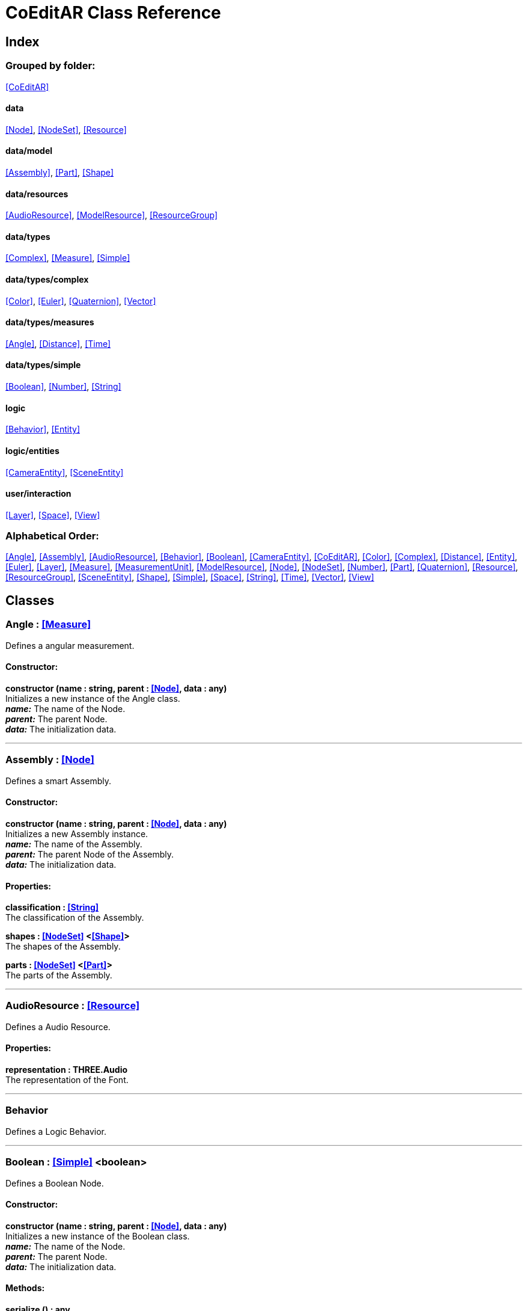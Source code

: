 = CoEditAR Class Reference

== Index

=== Grouped by folder:

<<CoEditAR>>

==== data

<<Node>>, <<NodeSet>>, <<Resource>>

==== data/model

<<Assembly>>, <<Part>>, <<Shape>>

==== data/resources

<<AudioResource>>, <<ModelResource>>, <<ResourceGroup>>

==== data/types

<<Complex>>, <<Measure>>, <<Simple>>

==== data/types/complex

<<Color>>, <<Euler>>, <<Quaternion>>, <<Vector>>

==== data/types/measures

<<Angle>>, <<Distance>>, <<Time>>

==== data/types/simple

<<Boolean>>, <<Number>>, <<String>>

==== logic

<<Behavior>>, <<Entity>>

==== logic/entities

<<CameraEntity>>, <<SceneEntity>>

==== user/interaction

<<Layer>>, <<Space>>, <<View>>

=== Alphabetical Order:

<<Angle>>, <<Assembly>>, <<AudioResource>>, <<Behavior>>, <<Boolean>>, <<CameraEntity>>, <<CoEditAR>>, <<Color>>, <<Complex>>, <<Distance>>, <<Entity>>, <<Euler>>, <<Layer>>, <<Measure>>, <<MeasurementUnit>>, <<ModelResource>>, <<Node>>, <<NodeSet>>, <<Number>>, <<Part>>, <<Quaternion>>, <<Resource>>, <<ResourceGroup>>, <<SceneEntity>>, <<Shape>>, <<Simple>>, <<Space>>, <<String>>, <<Time>>, <<Vector>>, <<View>>

== Classes

=== [[Angle]]*Angle* *:* <<Measure>>

Defines a angular measurement.

==== Constructor:

**constructor (name : string, parent : <<Node>>, data : any)** + 
Initializes a new instance of the Angle class. + 
*_name:_* The name of the Node. + 
*_parent:_* The parent Node. + 
*_data:_* The initialization data. 

'''

=== [[Assembly]]*Assembly* *:* <<Node>>

Defines a smart Assembly.

==== Constructor:

**constructor (name : string, parent : <<Node>>, data : any)** + 
Initializes a new Assembly instance. + 
*_name:_* The name of the Assembly. + 
*_parent:_* The parent Node of the Assembly. + 
*_data:_* The initialization data. 

==== Properties:

**classification : <<String>>** + 
The classification of the Assembly. 

**shapes : <<NodeSet>> <<<Shape>>>** + 
The shapes of the Assembly. 

**parts : <<NodeSet>> <<<Part>>>** + 
The parts of the Assembly. 

'''

=== [[AudioResource]]*AudioResource* *:* <<Resource>>

Defines a Audio Resource.

==== Properties:

**representation : THREE.Audio** + 
The representation of the Font. 

'''

=== [[Behavior]]*Behavior*

Defines a Logic Behavior.

'''

=== [[Boolean]]*Boolean* *:* <<Simple>> <boolean>

Defines a Boolean Node.

==== Constructor:

**constructor (name : string, parent : <<Node>>, data : any)** + 
Initializes a new instance of the Boolean class. + 
*_name:_* The name of the Node. + 
*_parent:_* The parent Node. + 
*_data:_* The initialization data. 

==== Methods:

**serialize () : any** + 
Serializes the Boolean instance. + 
*_Returns:_* The serialized data. 

**deserialize (data : any, mode : string)** + 
Deserializes the Boolean instance. + 
*_data:_* The data to deserialize. + 
*_mode:_* The deserialization mode. 

'''

=== [[CameraEntity]]*CameraEntity* *:* <<Entity>>

Defines a Camera entity.

==== Constructor:

**constructor (name : string, parent : <<Entity>>, params : any)** + 
Initializes a new CameraEntity instance. + 
*_name:_* The name of the entity. + 
 + 
 

==== Properties:

**fieldOfView : <<Number>>** + 
The field of view of the Camera. 

**aspectRatio : <<Number>>** + 
The aspect ratio of the Camera. 

**nearPlane : <<Number>>** + 
The near plane of the Camera frustum. 

**farPlane : <<Number>>** + 
The far plane of the Camera frustum. 

==== Methods:

**update (deltaTime : number, forced : boolean)** + 
Updates the Entity. + 
*_deltaTime:_* The update time. + 
*_forced:_* Indicates whether the update is forced or not. 

'''

=== [[CoEditAR]]*CoEditAR*

Manages the CoEditAR Framework (and facilitates the creation of web apps on top of it).

==== Constructor:

**constructor (data : object)** + 
Initializes a new CoEditAR instance. + 
*_data:_* The initialization data (or a URL to the data file). 

==== Properties:

**frameworkName : string** + 
The name of the CoEditAR Framework. 

**frameworkVersion : number** + 
The version number of the CoEditAR Framework. 

**instances : <<CoEditAR>>** + 
The global list of CoEditAR instances. 

**initialized : boolean** + 
Indicates whether the framework has already been initialized or not. 

**resources : <<NodeSet>> <<<ResourceGroup>>>** + 
The resources of the CoEditAR instance. 

**spaces : <<NodeSet>> <<<Space>>>** + 
The spaces of the CoEditAR instance. 

**views : <<NodeSet>> <<<View>>>** + 
The views of the CoEditAR instance. 

==== Methods:

**init (data : object)** + 
Initializes the CoEditAR Framework. + 
*_data:_* The initialization data (or a URL to the data file). 

**load (data : object)** + 
Deserializes the data properly. + 
*_data:_* The JSON data to deserialize. 

'''

=== [[Color]]*Color* *:* <<Complex>>

Defines a RGB Color.

==== Constructor:

**constructor (name : string, parent : <<Node>>, data : any)** + 
Initializes a new instance of the Color class. + 
*_name:_* The name of the Node. + 
*_parent:_* The parent Node. + 
*_data:_* The initialization data. 

==== Properties:

**r : <<Number>>** + 
The red component of the Color. 

**g : <<Number>>** + 
The green component of the Color. 

**b : <<Number>>** + 
The blue component of the Color. 

**a : <<Number>>** + 
The alpha component of the Color. 

==== Methods:

**getValues ()** + 
Gets the values of the Color. + 
*_Returns:_* An object with the values of the Color. 

'''

=== [[Complex]]*Complex* *:* <<Node>>

Defines a Complex data type.

==== Constructor:

**constructor (types : string, name : string, parent : <<Node>>, data : any)** + 
Initializes a new instance of the Type class. + 
*_types:_* The types of the Node. + 
*_name:_* The name of the Node. + 
*_parent:_* The parent Node. + 
*_data:_* The initialization data. 

==== Properties:

**isDefault : boolean** + 
Indicates whether the value is the default or not. 

**isUndefined : boolean** + 
Indicates whether the value is undefined or not. 

==== Methods:

**toArray () : number** + 
Converts the Vector node into an array representation. 

**fromArray (values : number)** + 
Sets the values of the Vector node from an array. + 
*_values:_* An array with the numerical values. 

'''

=== [[Distance]]*Distance* *:* <<Measure>>

Defines a length measurement.

==== Constructor:

**constructor (name : string, parent : <<Node>>, data : any)** + 
Initializes a new instance of the Length class. + 
*_name:_* The name of the Node. + 
*_parent:_* The parent Node. + 
*_data:_* The initialization data. 

'''

=== [[Entity]]*Entity* *:* <<Node>>

Defines a logic Entity.

==== Constructor:

**constructor (types : string, name : string, parent : <<Node>>, data : any)** + 
Initializes a new Entity instance. + 
 + 
*_name:_* The name of the Entity. + 
*_parent:_* The parent Node of the Entity. + 
*_data:_* The initialization data. 

==== Properties:

**representation : THREE.Object3D** + 
The representation of the Entity. 

**position : <<Vector>>** + 
The position of the Entity. 

**rotation : <<Euler>>** + 
The rotation of the Entity. 

**behaviors : <<NodeSet>> <<<Behavior>>>** + 
The behaviors of the Entity. 

==== Methods:

**update (deltaTime : number, forced : boolean)** + 
Updates the Entity. + 
*_deltaTime:_* The update time. + 
*_forced:_* Indicates whether the update is forced or not. 

'''

=== [[Euler]]*Euler* *:* <<Complex>>

Defines the Euler Orientation.

==== Constructor:

**constructor (name : string, parent : <<Node>>, data : any)** + 
Initializes a new instance of the Euler class. + 
*_name:_* The name of the Node. + 
*_parent:_* The parent Node. + 
*_data:_* The initialization data. 

==== Properties:

**x : <<Angle>>** + 
The Angle in the X axis. 

**y : <<Angle>>** + 
The Angle in the Y axis. 

**z : <<Angle>>** + 
The Angle in the Z axis. 

**order : <<String>>** + 
The order of application of axis rotation. 

==== Methods:

**getValues ()** + 
Gets the values of the Euler Node. + 
*_Returns:_* An object with the values of the Euler Node. 

**setValues (x : number, y : number, z : number)** + 
Sets the values of the Euler Node. + 
*_x:_* The value in the X axis. + 
*_y:_* The value in the Y axis. + 
*_z:_* The value in the Z axis. 

'''

=== [[Layer]]*Layer* *:* <<Node>>

Defines an user interaction Layer.

==== Constructor:

**constructor (name : string, parent : <<Node>>, data : any)** + 
Initializes a new Layer instance. + 
*_name:_* The name of the Layer. + 
*_parent:_* The parent Node of the Layer. + 
*_data:_* The initialization data. 

'''

=== [[Measure]]*Measure* *:* <<Number>>

Defines a numeric Measure Node.

==== Constructor:

**constructor (types : string, name : string, parent : <<Node>>, data : any, units : <<MeasurementUnit>>)** + 
Initializes a new instance of the Type class. + 
*_types:_* The types of the Measure. + 
*_name:_* The name of the Node. + 
*_parent:_* The parent Node. + 
*_data:_* The initialization data. + 
 

==== Properties:

**units : <<MeasurementUnit>>** + 
The units of the Measure. 

**unitIndex : number** + 
The value of the Measure in the selected unit. 

==== Methods:

**serialize () : any** + 
Serializes the String instance. + 
*_Returns:_* The serialized data. 

**deserialize (data : any, mode : string)** + 
Deserializes the Simple data type. + 
*_data:_* The value to deserialize. + 
*_mode:_* The deserialization mode. 

'''

=== [[MeasurementUnit]]*MeasurementUnit*

Defines a Measurement Unit.

==== Constructor:

**constructor (id : string, abbrevs : string, factor : number, defaultValue : number, min : number, max : number)** + 
Initializes a new instance of the MeasurementUnit class. + 
*_id:_* The id of the Measurement Unit. + 
*_abbrevs:_* The abbreviations of the Measurement Unit. + 
*_factor:_* The relative conversion factor of the Measurement Unit. + 
 + 
*_min:_* The minimum possible value of the Measurement Unit. + 
*_max:_* The maximum possible value of the Measurement Unit. 

==== Properties:

**id : string** + 
The name of the Measurement Unit. 

**abbrevs : string** + 
The list of abbreviations of the Measurement Unit. 

**factor : number** + 
The relative conversion factor of the Measurement Unit. 

**min : number** + 
The minimum possible value of the Measurement Unit. 

**max : number** + 
The maximum possible value of the Measurement Unit. 

'''

=== [[ModelResource]]*ModelResource* *:* <<Resource>>

Defines a Model Resource.

'''

=== [[Node]]*Node*

Defines a data Node.

==== Constructor:

**constructor (types : string, name : string, parent : <<Node>>, data : any)** + 
Initializes a new instance of the Node class. + 
*_types:_* The types of the Node. + 
*_name:_* The name of the Node. + 
*_parent:_* The parent Node. + 
*_data:_* The initialization data. 

==== Properties:

**nodeName : string** + 
The name of the Node. 

**nodeType : string** + 
The current type of the Node. 

**nodeTypes : string** + 
The list of types of the Node. 

**nodeParent : <<Node>>** + 
The parent Node. 

**nodeChildren : <<Node>>** + 
The child Nodes. 

**nodeUpdated : boolean** + 
Indicates if the Node has been updated or not. 

==== Methods:

**update (deltaTime : number, forced : boolean, data : any)** + 
Updates the Node. + 
*_deltaTime:_* The update time. + 
*_forced:_* Indicates whether the update is forced or not. + 
*_data:_* Additional update data. 

**serialize (mode : string) : any** + 
Serializes the Node instance. + 
*_mode:_* The serialization mode: full (default), simple,). + 
*_Returns:_* The serialized data. 

**deserialize (data : any, mode : string)** + 
Deserializes the Node instance. + 
*_data:_* The data to deserialize. + 
*_mode:_* The deserialization mode. 

**ancestor (type : string, name : string) : <<Node>>** + 
Searches for a specific ancestor Node (higher in the Node hierarchy). + 
*_type:_* The type of node to look for. + 
*_name:_* The name of node to look for. + 
*_Returns:_* The node that satisfies the search conditions (if it exists). 

'''

=== [[NodeSet]]*NodeSet* *:* <<Node>>

Define a set of data Nodes.

==== Constructor:

**constructor (name : string, parent : <<Node>>, subtypes : any, data : any)** + 
Initializes a new instance of the NodeSet class. + 
*_name:_* The name of the NodeSet. + 
*_parent:_* The parent Node. + 
*_subtypes:_* The node subtypes of the NodeSet. + 
*_data:_* The initialization data. 

==== Properties:

**typedChildren : type** + 
The children Nodes (converted to the type). 

**count : number** + 
The number of child in the NodeSet. 

==== Methods:

**serialize (mode : string) : any** + 
Serializes the Node instance. + 
*_mode:_* The serialization mode. + 
*_Returns:_* The serialized data. 

**deserialize (data : any, mode : string)** + 
Deserializes the NodeSet instance. + 
*_data:_* The data to deserialize. + 
*_mode:_* The deserialization mode. 

**getIndex (index : number) : type** + 
Gets a node by index. + 
*_index:_* The index of the node to get. + 
*_Returns:_* The node with the given index. 

'''

=== [[Number]]*Number* *:* <<Simple>> <number>

Defines a Number Node.

==== Constructor:

**constructor (name : string, parent : <<Node>>, data : any)** + 
Initializes a new instance of the Number class. + 
*_name:_* The name of the Node. + 
*_parent:_* The parent Node. + 
*_data:_* The initialization data. 

==== Properties:

**min : number** + 
The minimum possible value of Number. 

**max : number** + 
The maximum possible value of the Number. 

==== Methods:

**serialize () : any** + 
Serializes the Number instance. + 
*_Returns:_* The serialized data. 

**deserialize (data : any, mode : string)** + 
Deserializes the Number instance. + 
*_data:_* The data to deserialize. + 
*_mode:_* The deserialization mode. 

**checkValue (value : number) : boolean** + 
Checks if the value is valid for this Number instance. + 
*_value:_* The value to check. + 
*_Returns:_* A boolean value indicating whether the value is valid or not. 

'''

=== [[Part]]*Part* *:* <<Node>>

Defines a Part of a smart Assembly.

==== Constructor:

**constructor (name : string, parent : <<Node>>, data : any)** + 
Initializes a new Part instance. + 
*_name:_* The name of the Part. + 
*_parent:_* The parent Node of the Part. + 
*_data:_* The initialization data. 

==== Properties:

**shape : <<String>>** + 
The shape of the Part. 

**position : <<Vector>>** + 
The position of the Part. 

'''

=== [[Quaternion]]*Quaternion* *:* <<Complex>>

Defines a four-dimensional complex number to describe rotations.

==== Constructor:

**constructor (name : string, parent : <<Node>>, data : any)** + 
Initializes a new instance of the Quaternion class. + 
*_name:_* The name of the Node. + 
*_parent:_* The parent Node. + 
*_data:_* The initialization data. 

==== Properties:

**x : <<Number>>** + 
The value of the quaternion vector in the X(i) axis. 

**y : <<Number>>** + 
The value of the quaternion vector in the Y(j) axis. 

**z : <<Number>>** + 
The value of the quaternion vector in the Z(k) axis. 

**w : <<Number>>** + 
The rotation half-angle around the quaternion vector. 

==== Methods:

**getValues () : object** + 
Gets the values of the Quaternion. + 
*_Returns:_* An object with the values of the Quaternion. 

**setValues (x : number, y : number, z : number, w : number)** + 
Sets the values of the Quaternion. + 
*_x:_* The value of the quaternion vector in the X(i) axis. + 
*_y:_* The value of the quaternion vector in the Y(j) axis. + 
*_z:_* The value of the quaternion vector in the Z(k) axis. + 
*_w:_* The rotation half-angle around the quaternion vector. 

'''

=== [[Resource]]*Resource* *:* <<Node>>

Defines an external data resource.

==== Constructor:

**constructor (resourceType : string, name : string, parent : <<Node>>, data : any)** + 
Initializes a new Resource instance. + 
*_resourceType:_* The type of the Node. + 
*_name:_* The name of the Node. + 
*_parent:_* The parent Node. + 
*_data:_* The initialization data. 

==== Properties:

**url : <<String>>** + 
The URL of the Resource. 

==== Methods:

**load (url : string)** + 
Loads the resource. + 
*_url:_* The URL of the Resource. 

'''

=== [[ResourceGroup]]*ResourceGroup* *:* <<Node>>

Provides a way to group resources.

==== Constructor:

**constructor (name : string)** + 
Initializes a new ResourceManager instance. + 
*_name:_* The name of the interaction space. 

==== Properties:

**models : <<NodeSet>> <<<ModelResource>>>** + 
The model resources. 

**audios : <<NodeSet>> <<<AudioResource>>>** + 
The audio resources. 

'''

=== [[SceneEntity]]*SceneEntity* *:* <<Entity>>

Defines a Scene entity.

'''

=== [[Shape]]*Shape* *:* <<Node>>

Defines a geometric Shape.

==== Constructor:

**constructor (name : string, parent : <<Node>>, data : any)** + 
Initializes a new Shape instance. + 
*_name:_* The name of the Shape. + 
*_parent:_* The parent Node of the Shape. + 
*_data:_* The initialization data. 

==== Properties:

**shape : <<String>>** + 
The type of the Shape. 

**size : <<Vector>>** + 
The size of the Shape. 

'''

=== [[Simple]]*Simple* *:* <<Node>>

Defines a Simple data Type.

==== Constructor:

**constructor (types : string, name : string, parent : <<Node>>, data : any)** + 
Initializes a new instance of the Type class. + 
*_types:_* The types of the Node. + 
*_name:_* The name of the Node. + 
*_parent:_* The parent Node. + 
*_data:_* The initialization data. 

==== Properties:

**value : BasicType** + 
The current value of the Simple data type. 

**defaultValue : BasicType** + 
The default value of the Simple data type. 

**validValues : BasicType** + 
The valid values of the Simple data type. 

**validValueIndex : number** + 
The index of the value in the valid Simple data type. 

**isDefault : boolean** + 
Indicates whether the value is the default or not. 

**isUndefined : boolean** + 
Indicates whether the value is undefined or not. 

==== Methods:

**serialize () : any** + 
Serializes the String instance. + 
*_Returns:_* The serialized data. 

**deserialize (data : any, mode : string)** + 
Deserializes the Simple data type. + 
*_data:_* The value to deserialize. + 
*_mode:_* The deserialization mode. 

**checkValue (value : BasicType) : boolean** + 
Checks if the value is valid for the Simple data type, + 
*_value:_* The value to check. + 
*_Returns:_* A boolean value indicating whether the value is valid or not. 

'''

=== [[Space]]*Space* *:* <<Node>>

Defines an user interaction Layer.

==== Constructor:

**constructor (name : string, parent : <<Node>>, data : any)** + 
Initializes a new Layer instance. + 
*_name:_* The name of the Layer. + 
*_parent:_* The parent Node of the Layer. + 
*_data:_* The initialization data. 

'''

=== [[String]]*String* *:* <<Simple>> <string>

Defines a String Node.

==== Constructor:

**constructor (name : string, parent : <<Node>>, data : any)** + 
Initializes a new instance of the String class. + 
*_name:_* The name of the Node. + 
*_parent:_* The parent Node. + 
*_data:_* The initialization data. 

==== Properties:

**value : string** + 
The current value of the String. 

**validRegEx : RegExp** + 
The regular expression values of the String. 

**validValueIndex : number** + 
The index of the value in the valid values. 

==== Methods:

**deserialize (data : any, mode : string)** + 
Deserializes the String instance. + 
*_data:_* The data to deserialize. + 
*_mode:_* The deserialization mode. 

**checkValue (value : string) : boolean** + 
Checks if the value is valid for this String instance. + 
*_value:_* The value to check. + 
*_Returns:_* A boolean value indicating whether the value is valid or not. 

'''

=== [[Time]]*Time* *:* <<Measure>>

Defines a time measurement.

==== Constructor:

**constructor (name : string, parent : <<Node>>, data : any)** + 
Initializes a new instance of the Time class. + 
*_name:_* The name of the Node. + 
*_parent:_* The parent Node. + 
*_data:_* The initialization data. 

'''

=== [[Vector]]*Vector* *:* <<Complex>>

Defines a three-dimensional vector.

==== Constructor:

**constructor (name : string, parent : <<Node>>, data : any)** + 
Initializes a new instance of the Vector3 class. + 
*_name:_* The name of the Node. + 
*_parent:_* The parent Node. + 
*_data:_* The initialization data. 

==== Properties:

**x : <<Distance>>** + 
The vector component in the X axis. 

**y : <<Distance>>** + 
The vector component in the Y axis. 

**z : <<Distance>>** + 
The vector component in the Z axis. 

==== Methods:

**getValues () : object** + 
Gets the values of the Vector. + 
*_Returns:_* An object with the values of the Vector. 

**setValues (x : number, y : number, z : number)** + 
Sets the values of the Vector. + 
*_x:_* The vector component in the X axis. + 
*_y:_* The vector component in the Y axis. + 
*_z:_* The vector component in the Z axis. 

'''

=== [[View]]*View* *:* <<Node>>

Defines a User Interaction View.

==== Constructor:

**constructor (name : string, parent : <<Node>>, data : any)** + 
Initializes a new View instance. + 
*_name:_* The name of the View. + 
*_parent:_* The parent Node of the View. + 
*_data:_* The initialization data. 

==== Properties:

**element : HTMLElement** + 
The main element of the view. 

**canvas : HTMLCanvasElement** + 
The canvas element of the view. 

**renderer : THREE.WebGLRenderer** + 
The renderer of the view. 

**state : <<String>>** + 
The state of the view. 

**width : <<Number>>** + 
The width of the view. 

**height : <<Number>>** + 
The height of the view. 

**layers : <<NodeSet>> <<<Layer>>>** + 
The layers of the view. 

**fpsValue : number** + 
The current Frames Per Second value. 

**fpsValues : number** + 
The list of Frames Per Second values. 

==== Methods:

**update (time : number)** + 
Updates the Viewport. + 
*_time:_* The time (in milliseconds) since the last call. 

**resize ()** + 
Resizes the viewport. 

**createDomElement (type : string, id : string, parent : HTMLElement, classes : string, style : string, content : string) : HTMLElement** + 
Creates a DOM element + 
*_type:_* The type of the element (its tag name) + 
*_id:_* The id of the element. + 
*_parent:_* The parent of the element. + 
*_classes:_* The classes of the element. + 
*_style:_* The style of the element. + 
*_content:_* The HTML content of the element. + 
*_Returns:_* The generated element. 

**addCssRule (selector, rule, override)** + 
Creates a CSS rule. + 
*_selector:_* The CSS selector + 
*_rule:_* The css rule + 
*_override:_* Indicates whether to override rules or not. 

'''

